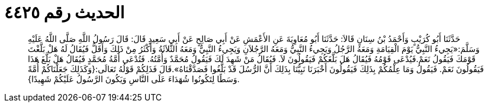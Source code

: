 
= الحديث رقم ٤٤٢٥

[quote.hadith]
حَدَّثَنَا أَبُو كُرَيْبٍ وَأَحْمَدُ بْنُ سِنَانٍ قَالاَ: حَدَّثَنَا أَبُو مُعَاوِيَةَ عَنِ الأَعْمَشِ عَنْ أَبِي صَالِحٍ عَنْ أَبِي سَعِيدٍ قَالَ: قَالَ رَسُولُ اللَّهِ صَلَّى اللَّهُ عَلَيْهِ وَسَلَّمَ:«يَجِيءُ النَّبِيُّ يَوْمَ الْقِيَامَةِ وَمَعَهُ الرَّجُلُ وَيَجِيءُ النَّبِيُّ وَمَعَهُ الرَّجُلاَنِ وَيَجِيءُ النَّبِيُّ وَمَعَهُ الثَّلاَثَةُ وَأَكْثَرُ مِنْ ذَلِكَ وَأَقَلُّ فَيُقَالُ لَهُ هَلْ بَلَّغْتَ قَوْمَكَ فَيَقُولُ نَعَمْ.فَيُدْعَى قَوْمُهُ فَيُقَالُ هَلَ بَلَّغَكُمْ فَيَقُولُونَ لاَ. فَيُقَالُ مَنْ شَهِدَ لَكَ فَيَقُولُ مُحَمَّدٌ وَأُمَّتُهُ. فَتُدْعَى أُمَّةُ مُحَمَّدٍ فَيُقَالُ هَلْ بَلَّغَ هَذَا فَيَقُولُونَ نَعَمْ. فَيَقُولُ وَمَا عِلْمُكُمْ بِذَلِكَ فَيَقُولُونَ أَخْبَرَنَا نَبِيُّنَا بِذَلِكَ أَنَّ الرُّسُلَ قَدْ بَلَّغُوا فَصَدَّقْنَاهُ».قَالَ فَذَلِكُمْ قَوْلُهُ تَعَالَى:{وَكَذَلِكَ جَعَلْنَاكُمْ أُمَّةً وَسَطًا لِتَكُونُوا شُهَدَاءَ عَلَى النَّاسِ وَيَكُونَ الرَّسُولُ عَلَيْكُمْ شَهِيدًا}.